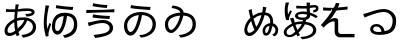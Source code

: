 SplineFontDB: 3.2
FontName: SourceHentaiganaSans-Regular
FullName: Source Hentaigana Sans Regular
FamilyName: Source Hentaigana Sans
Weight: Regular
Copyright: Copyright (c) 2023, skytomo
UComments: "2023-1-14: Created with FontForge (http://fontforge.org)"
Version: 001.000
ItalicAngle: 0
UnderlinePosition: -100
UnderlineWidth: 50
Ascent: 880
Descent: 120
InvalidEm: 0
LayerCount: 2
Layer: 0 0 "+gMyXYgAA" 1
Layer: 1 0 "+Uk2XYgAA" 0
XUID: [1021 432 -337810264 12422]
StyleMap: 0x0000
FSType: 0
OS2Version: 0
OS2_WeightWidthSlopeOnly: 0
OS2_UseTypoMetrics: 1
CreationTime: 1673624801
ModificationTime: 1675087309
OS2TypoAscent: 0
OS2TypoAOffset: 1
OS2TypoDescent: 0
OS2TypoDOffset: 1
OS2TypoLinegap: 90
OS2WinAscent: 0
OS2WinAOffset: 1
OS2WinDescent: 0
OS2WinDOffset: 1
HheadAscent: 0
HheadAOffset: 1
HheadDescent: 0
HheadDOffset: 1
OS2Vendor: 'PfEd'
MarkAttachClasses: 1
DEI: 91125
LangName: 1041 "" "+bpAwzlkJT1OJ0jC0MLcwwzCv JP Regular"
LangName: 1033
Encoding: UnicodeFull
UnicodeInterp: japanese
NameList: AGL For New Fonts
DisplaySize: -72
AntiAlias: 1
FitToEm: 0
WinInfo: 110538 23 7
BeginPrivate: 0
EndPrivate
Grid
-1000 577.833496094 m 0
 2000 577.833496094 l 1024
EndSplineSet
BeginChars: 1114112 10

StartChar: u1B019
Encoding: 110617 110617 0
Width: 1000
Flags: W
HStem: -41.6328 66.1875<520.135 605.406> 14.6729 90.1895<219.639 312.006> 517.112 76.0703<371.683 469 548.184 663.969> 658 77<524.5 753.091>
VStem: 100 79<153.352 352.984> 815 83<194.238 386.523>
LayerCount: 2
Fore
SplineSet
276 781 m 1x3c
 385 756 667 736 764 735 c 1
 752 658 l 1
 642 665 375 685 263 705 c 1
 276 781 l 1x3c
264 104.862304688 m 0x7c
 308 104.862304688 363 161.107421875 414 308.485351562 c 0
 439 380.849609375 458 436.8046875 469 517.112304688 c 1
 279 495.932617188 179 381.084960938 179 263.712890625 c 0
 179 153.400390625 221 104.862304688 264 104.862304688 c 0x7c
525 -41.6328125 m 1xbc
 479 24.5546875 l 1xbc
 510 26.3203125 540 30.732421875 564 35.14453125 c 0
 691 59.85546875 815 142.809570312 815 293.717773438 c 0
 815 426.092773438 720 505.639648438 552 517.995117188 c 1
 539 436.8046875 520 375.5546875 493 293.482421875 c 0
 432 114.334960938 353 14.6728515625 261 14.6728515625 c 0x7c
 173 14.6728515625 100 113.6875 100 257.53515625 c 0
 100 447.272460938 276 593.182617188 518 593.182617188 c 0
 750 593.182617188 898 468.452148438 898 291.952148438 c 0
 898 108.392578125 761 -14.275390625 525 -41.6328125 c 1xbc
EndSplineSet
EndChar

StartChar: u1B002
Encoding: 110594 110594 1
Width: 1000
Flags: HW
HStem: -45 67<573.507 634.7> 8 77<197.694 327.026> 429 62<704 732.136> 440 65<456.156 610.625> 598 69<151 371 449 592.253> 604 75<151 309.999> 633.044 57.677<553.137 886.35>
VStem: 113 75<95.2942 224.713> 357 70<192.674 378> 378 71<670 783.232> 823 79<172.806 339.999> 902.975 75.0254<538.631 614.656>
LayerCount: 2
Fore
SplineSet
611 404 m 1x11b0
 595 404 l 2
 531 404 474 400 427 383 c 1
 427 356 l 2
 427 293 434 247 444 190 c 1
 509 251 568 295 611 404 c 1x11b0
357 335 m 2
 357 352 l 1
 261 297 188 225 188 145 c 0
 188 105 207 85 244 85 c 0x41b0
 282 85 330 102 380 137 c 1
 366 208 357 261 357 335 c 2
704 455 m 1
 828 422 902 339 902 230 c 0
 902 88 808 -9 578 -45 c 1
 535 22 l 1xa170
 713 41 823 106 823 234 c 0
 823 309 774 368 681 393 c 1
 626 253 546 180 462 109 c 1
 470 81 478 54 486 29 c 1
 413 7 l 1
 408 24 402 42 397 62 c 1
 343 29 284 8 231 8 c 0
 164 8 113 48 113 133 c 0
 113 260 221 365 357 427 c 1
 359 477 367 553 371 599 c 1
 350 598 330 598 311 598 c 0x6970
 268 598 191 602 151 604 c 1
 149 679 l 1x0570
 183 674 270 667 312 667 c 0x0970
 334 667 356 667 378 668 c 1
 389 774.333333333 389 774.333333333 389 791 c 1
 473 789 l 1
 464.006570334 765.61708287 456.801986722 726.564403737 449 670 c 1
 483.58140754 671.659907562 545.247070312 690.720703125 672.802734375 690.720703125 c 0
 825.176757812 690.720703125 865 643.293945312 865 590 c 0
 865 504 752 478 662 477 c 1
 633 540 l 5
 702 540 792.974609375 552 792.974609375 583.795898438 c 0
 792.974609375 606.064453125 780.865234375 625.043945312 682.3125 625.043945312 c 0
 556.24609375 625.043945312 476.135950992 602.791865339 440 601 c 1
 436 563 430 494 427 452 c 1
 482 469 546 469 596 469 c 0x1370
 637.5 469 637.5 469 704 455 c 1
EndSplineSet
EndChar

StartChar: u1B004
Encoding: 110596 110596 2
Width: 1000
Flags: W
HStem: -41.6328 66.1875<614.135 680.095> 30 90.1895<394.291 480.939> 506.935 82.0654<513.377 593 672.457 754.698> 655 77<586.731 819.091>
VStem: 94 117<38 310> 236 44<266.61 304.295> 297 79<137.906 366.01> 849 83<174.802 412.259>
LayerCount: 2
Fore
SplineSet
136 771 m 1
 230 762 l 1
 224 744 217 717 212 698 c 0
 181 554 148 339 184 177 c 1
 198 219 218 278 236 327 c 1
 280 300 l 1
 256 231 226 131 216 82 c 0
 213 67 211 49 211 38 c 2
 214 4 l 1
 146 -4 l 1
 126 56 94 185 94 310 c 0
 94 470 119 623 131 705 c 0
 135 728 136 754 136 771 c 1
409 778 m 1
 518 753 733 733 830 732 c 1
 818 655 l 1
 708 662 508 682 396 702 c 1
 409 778 l 1
443 120.189453125 m 0
 487 120.189453125 527 210 551 291.05078125 c 0
 572.737556552 364.46102879 582 426.626953125 593 506.934570312 c 1
 403 485.754882812 376 343.419921875 376 226.047851562 c 0
 376 146 400 120.189453125 443 120.189453125 c 0
619 -41.6328125 m 1
 573 24.5546875 l 1
 604 26.3203125 635.051619134 26.8474794151 658 35.14453125 c 0
 771 76 849 141.857421875 849 292.765625 c 0
 849 349 844 495.461914062 676 507.817382812 c 1
 663 426.626953125 654.986049217 358.755376585 630 276.047851562 c 0
 595.924804688 163.25390625 532 30 440 30 c 0
 352 30 297 117 297 219.870117188 c 0
 297 409.607421875 373 589 615 589 c 0
 847 589 932 467.5 932 291 c 0
 932 107.440429688 850 7 619 -41.6328125 c 1
EndSplineSet
EndChar

StartChar: u1B01A
Encoding: 110618 110618 3
Width: 1000
Flags: W
HStem: -40.6328 66.1875<510.135 595.739> 79.5771 77.1963<238.053 326.642> 698 63<312.111 396.614>
VStem: 123 79<197.089 382.331> 505 84<584.801 626.77> 815 83<197.132 400.129>
LayerCount: 2
Fore
SplineSet
282.418945312 156.7734375 m 0
 326.112304688 156.7734375 389.724013349 239.132042449 429 310.485351562 c 0
 452.123640741 352.494437172 489 430.8046875 500 511.112304688 c 1
 310 489.932617188 202 421.084960938 202 303.712890625 c 0
 202 227 226.903320312 156.7734375 282.418945312 156.7734375 c 0
515 -40.6328125 m 1
 469 25.5546875 l 1
 500 27.3203125 530 31.732421875 554 36.14453125 c 0
 681 60.85546875 815 142.809570312 815 293.717773438 c 0
 815 426.092773438 751 499.639648438 583 511.995117188 c 1
 570 430.8046875 522.255859375 324.565429688 495 274 c 0
 449.901216491 190.331459687 368.012695312 79.5771484375 281.293945312 79.5771484375 c 0
 214.866210938 79.5771484375 123 128.786963555 123 297.53515625 c 0
 123 475.840820312 285.430664062 569.440429688 505 585.616210938 c 1
 505 636 420 685 289 698 c 1
 315 761 l 1
 484.999113573 749.000062571 589 665 589 585.970703125 c 1
 798.458007812 572.734375 898 458.349657622 898 291.952148438 c 0
 898 108.392578125 751 -13.275390625 515 -40.6328125 c 1
EndSplineSet
EndChar

StartChar: u1B00B
Encoding: 110603 110603 4
Width: 1000
Flags: W
HStem: -39 76<378.671 491.371> 337 75<408.104 667.782> 433.409 77.1055<504.412 737.558> 574.519 76.999<158.089 393.987> 695 75<465.81 674.12>
VStem: 742 85<150.569 272.24>
LayerCount: 2
Fore
SplineSet
158.088867188 652.62109375 m 1
 169.475585938 651.919921875 211.692382812 651.517578125 270.186523438 651.517578125 c 0
 633.702148438 651.517578125 779.428710938 659.345703125 858.0859375 671.524414062 c 1
 858.84765625 592.598632812 l 1
 855.112304688 592.731445312 830.215820312 593.094726562 790.708984375 593.094726562 c 0
 784.375976562 593.094726562 453.235351562 589.379882812 157.701171875 574.518554688 c 1
 158.088867188 652.62109375 l 1
328 814 m 1
 437 789 588 771 685 770 c 1
 673 695 l 1
 563 702 427 720 315 740 c 1
 328 814 l 1
742 218 m 0
 742 275 675 337 573 337 c 0
 459 337 362 303 303 286 c 0
 273 278 244 266 220 257 c 1
 195 349 l 1
 222 352 256 358 285 364 c 0
 355 380 468 412 581 412 c 0
 722 412 827 330 827 215 c 0
 827 46 640 -1 383 -39 c 1
 336 37 l 1
 576 67 742 86 742 218 c 0
326.435546875 546.703125 m 1
 435.657226562 522.690429688 650.830078125 510.63671875 747.834960938 510.514648438 c 1
 736.532226562 433.409179688 l 1
 626.473632812 439.4140625 426.30078125 451.603515625 314.124023438 470.588867188 c 1
 326.435546875 546.703125 l 1
EndSplineSet
EndChar

StartChar: u1B090
Encoding: 110736 110736 5
Width: 1000
Flags: W
HStem: 0.385742 80.5752<197.838 294.606> 16.0459 66.8105<634.525 687.079> 251 69<673.618 737 826 844.763>
VStem: 107.567 73.3682<94.3739 252.524> 214.212 77.9385<557.829 652.423> 565 65<83.9323 205.107> 737 71<164.118 245> 754 72<320 457.764> 886 69.2969<78.0655 209.318>
LayerCount: 2
Fore
SplineSet
737 251 m 1x7e80
 665 251 630 187 630 139 c 0
 630 109.748046875 634.826171875 82.8564453125 654.19921875 82.8564453125 c 0
 677 82.8564453125 708 104 737 251 c 1x7e80
473.545898438 346.247070312 m 0
 498.439453125 398.842773438 519.454101562 461.924804688 536.166992188 522.461914062 c 1
 454.788085938 514.30078125 399.615234375 479.116210938 340.258789062 433.325195312 c 1
 351.127929688 394.908203125 359.560546875 361.7890625 367.874023438 336.73046875 c 0
 381.506835938 295.999023438 390.376953125 266.85546875 408.641601562 231.649414062 c 1
 434.76953125 268.014648438 451.513671875 301.384765625 473.545898438 346.247070312 c 0
279.810546875 377.59375 m 1
 270.438476562 365.544921875 l 2
 219.493164062 304.74609375 189.313476562 240.659179688 181.66796875 171.078125 c 0
 180.913085938 164.208984375 180.685546875 157.588867188 180.935546875 151.272460938 c 0
 182.490234375 111.884765625 202.596679688 84.2724609375 229.15234375 81.3544921875 c 0
 232.9453125 80.9375 236.752929688 80.8095703125 240.578125 80.9609375 c 0xbc80
 278.864257812 82.47265625 318.93359375 111.91015625 363.453125 159.151367188 c 1
 343.200195312 194.576171875 323.822265625 237.951171875 307.53515625 281.994140625 c 0
 298.336914062 308.155273438 290.012695312 342.268554688 279.810546875 377.59375 c 1
631.165039062 590.493164062 m 1
 641.10546875 589.400390625 l 2
 819.839977105 569.751710514 835 406 826 317 c 1xbd80
 872 317 955.296875 247 955.296875 148.032226562 c 0
 955.296875 63 906 -1 848 -9 c 1
 808 43 l 1
 866.36328125 54.0439453125 886 101 886 154 c 0
 886 208.442382812 833 245 808 245 c 1xbe80
 778.549804688 99.2998046875 742 16.0458984375 650.822265625 16.0458984375 c 0
 593.5234375 16.0458984375 565 67.4033203125 565 134 c 0
 565 240 662 320 754 320 c 1x7d80
 767 411 737.68391398 510.377637095 628.708007812 522.353515625 c 2
 614.791992188 523.8828125 l 1
 595.994140625 453.514648438 572.892578125 380.6015625 541.5 314.635742188 c 0
 464.075195312 153.47265625 359.479492188 5.1201171875 239.561523438 0.3857421875 c 0
 232.205078125 0.095703125 224.791992188 0.345703125 217.32421875 1.166015625 c 0
 156.115234375 7.8916015625 110.577148438 58.0478515625 107.567382812 134.30078125 c 0
 107.155273438 144.731445312 107.5390625 155.650390625 108.788085938 167.012695312 c 0
 119.927734375 268.403320312 162.342773438 352.271484375 217.262695312 412.634765625 c 0
 230.939453125 427.228515625 243.62109375 441.931640625 259.284179688 456.306640625 c 1
 251.736328125 488.322265625 243.969726562 518.350585938 238.748046875 544.07421875 c 0
 231.745117188 581.060546875 226.8515625 609.766601562 214.211914062 650.390625 c 1
 292.150390625 673.013671875 l 1
 297.404296875 620.123046875 308.961914062 560.50390625 321.950195312 504.751953125 c 1
 389.259765625 549.669921875 455.584960938 585.640625 553.860351562 591.9453125 c 1
 558.142578125 612.600585938 562.315429688 632.262695312 565.275390625 650.045898438 c 0
 567.837890625 665.138671875 569.66796875 677.263671875 570.922851562 688.686523438 c 0
 572.459960938 702.676757812 573.134765625 715.615234375 573.237304688 731.665039062 c 1
 662.37109375 718.853515625 l 1
 654.780273438 695.541992188 648.083984375 662.073242188 642.80859375 641.52734375 c 2
 631.165039062 590.493164062 l 1
EndSplineSet
EndChar

StartChar: u1B0A0
Encoding: 110752 110752 6
Width: 1000
Flags: HW
HStem: 34 79<213.5 260.5 213.5 265> 563 70
VStem: 89 73<186 257.5 186 270.5> 823 80<235 375>
LayerCount: 2
Fore
SplineSet
945 494.291992188 m 1
 902 443.420898438 l 1
 853 477.298828125 804 501.021484375 753 521.642578125 c 1
 753 508.38671875 l 2
 753 461.471679688 730.067382812 420.274414062 657.012695312 404.223632812 c 1
 651.916992188 390.188476562 644.177734375 369.020507812 640 358.365234375 c 1
 799 340.40234375 907 257.909179688 907 144.8125 c 0
 907 13.7529296875 766 -66.7451171875 554 -86.0380859375 c 1
 506 -28.8037109375 l 1
 712 -16.8291015625 827 45.6865234375 827 146.807617188 c 0
 827 231.963867188 747 278.825195312 621 293.4609375 c 1
 584 209.635742188 522 133.552734375 466 79 c 1
 480 48.2509765625 484 43 501 14.029296875 c 1
 437 -22.8994140625 l 1
 426 5 424 8 409 32.421875 c 1
 348 -16.8076171875 306 -37.4736328125 232 -37.4736328125 c 0
 157 -37.4736328125 93 4.439453125 93 82.27734375 c 0
 93 191 210 264.770507812 300 314 c 1
 259 414 259 418 249 436.9296875 c 1
 336 456.227539062 l 1
 339 443 342 437 369 340.606445312 c 1
 421.211914062 361.119140625 492.72265625 367.51171875 548.9453125 367.51171875 c 0
 554.1015625 367.51171875 559.127929688 367.458007812 564 367.356445312 c 1
 568.771484375 380.0546875 572.911132812 387.060546875 576.41796875 397.09375 c 1
 446.32421875 398.015625 375 438.331054688 375 502.393554688 c 0
 375 563.520507812 449 613.600585938 579 613.600585938 c 0
 612 613.600585938 643 611.391601562 671 606.97265625 c 1
 668 662.9453125 668 627.673828125 667 688.065429688 c 1
 635 687.329101562 604 686.591796875 572 686.591796875 c 0
 516 686.591796875 464 688.80078125 406 691.010742188 c 1
 406 757.983398438 l 1
 462 753.564453125 516 751.35546875 574 751.35546875 c 0
 605 751.35546875 636 752.090820312 667 752.827148438 c 1
 667 791.474609375 l 2
 667 803.994140625 665 823.142578125 662 835.662109375 c 1
 753 835.662109375 l 1
 748.674804688 815.487304688 744.369140625 774.004882812 744 761.509765625 c 1
 744.971679688 761.557617188 745.98828125 761.461914062 747.025390625 761.581054688 c 0
 890 778 945.80859375 773.302734375 961.140625 711.137695312 c 0
 974 659 933.018554688 592.005859375 834.638671875 592.005859375 c 0
 833.70703125 592.005859375 832.7734375 592.009765625 831.837890625 592.017578125 c 1
 832 654 l 1
 883.171875 654 903.569335938 674.390625 897.474609375 695.325195312 c 0
 890 721 860 710 746.927734375 696.081054688 c 0
 745.924804688 695.958007812 744.940429688 696.057617188 744 696.010742188 c 1
 745 623.099609375 746 650.423828125 750 589.297851562 c 1
 830 565.73046875 893 528.169921875 945 494.291992188 c 1
675 530.379882812 m 0
 675 537.0078125 674 538.68359375 674 538.68359375 c 1
 642 546.784179688 608 550.465820312 573 550.465820312 c 0
 499 550.465820312 448 542.163085938 448 508.28515625 c 0
 448 472.197265625 496 457.576171875 567 457.576171875 c 0
 651 457.576171875 675 481.771484375 675 530.379882812 c 0
141 838.1796875 m 1
 229 833.0234375 l 1
 223 821.240234375 214 791 212 783.6796875 c 0
 204.166015625 755.0078125 192 715.971679688 192 634.22265625 c 0
 192 598.87109375 194 570.1484375 201 534.797851562 c 1
 217 567.939453125 240 611.391601562 257 640.850585938 c 1
 299 616.546875 l 1
 274 565.73046875 239 491.346679688 229 455.258789062 c 0
 226.40234375 446.966796875 223.803710938 435.362304688 223.803710938 426.66015625 c 0
 223.803710938 421.353515625 223.803710938 421.353515625 227 397.813476562 c 1
 156 393.395507812 l 1
 136 445.684570312 118 525.9609375 118 624.6484375 c 0
 118 731.436523438 130.693359375 766.168945312 134 786.625976562 c 0
 136 799 141 822.712890625 141 838.1796875 c 1
240 15.083984375 m 0
 289 15.083984375 338 62.6826171875 382 101.268554688 c 1
 361 151 341 204 321 256 c 1
 256 214.751953125 166 170.376953125 166 85.603515625 c 0
 166 41.6953125 195 15.083984375 240 15.083984375 c 0
438 145.506835938 m 1
 480 192.076171875 515 233.9296875 545 301.787109375 c 1
 496 301 423 297.337890625 386 280.267578125 c 0
 386.37890625 278.685546875 413 201 438 145.506835938 c 1
EndSplineSet
EndChar

StartChar: u1B0A6
Encoding: 110758 110758 7
Width: 1000
Flags: HW
HStem: -32 83<654.5 731 654.5 735> 351 74<452.5 465.5>
VStem: 520 77
LayerCount: 2
Fore
SplineSet
309 704 m 0
 310 704 386 706 386 706 c 1
 386 706 595 720 689 736 c 1
 688 662 l 1
 590 647 360 634 360 634 c 1
 281 632 l 1049
309 704 m 1
 286 703 265 703 244 703 c 0
 199 703 130 707 77 713 c 1
 77 638 l 1
 131 634 198 632 240 632 c 2
 281 632 l 1025
  Spiro
    309 704 {
    286.614 703.297 o
    265.053 703.037 o
    244 703 o
    192.538 704.257 o
    133.793 707.745 o
    77 713 v
    77 638 v
    133.867 634.669 o
    191.129 632.665 o
    240 632 [
    281 632 v
    0 0 z
  EndSpiro
485 815 m 1
 478.452587564 744.069698608 344.561418832 500.979547852 243 397 c 1
 249.639788991 399.704846877 308.8046875 448 374 448 c 0
 426.204312828 448 455 417.15234375 455 386 c 0
 455 293 455.458984375 314.788085938 455.458984375 138.2734375 c 0
 455.458984375 132.7109375 455.635742188 126.956054688 456 121 c 0
 459 72 492 51 535 51 c 0
 645 51 650 53 863 53 c 1
 863 -32 l 1
 654 -32 654 -32 510 -32 c 0
 405 -32 370.99609375 36.060546875 367 94 c 0
 366.462890625 101.794921875 366.20703125 109.381835937 366.20703125 116.764648438 c 0
 366.20703125 263 368 268.993164062 368 339 c 0
 368 363 348.799804688 364 331 364 c 0
 288.151367188 364 182.585754681 321.674863411 94 209 c 1
 20 274 l 1
 138 385 378.154296875 704.45703125 397 828 c 1
 485 815 l 1
  Spiro
    485 815 v
    441.992 698.363 o
    349.319 535.659 o
    243 397 v
    265.39 411.402 o
    312.593 435.401 o
    374 448 o
    418.166 438.866 o
    445.62 415.892 o
    455 386 o
    455.119 319.718 o
    455.34 260.204 o
    455.459 138.273 o
    455.518 132.652 o
    455.698 126.883 o
    456 121 o
    468.238 81.1052 o
    496.108 58.2445 o
    535 51 o
    621.518 51.5176 o
    707.85 52.4824 o
    863 53 v
    863 -32 v
    510 -32 [
    427.21 -12.2454 o
    382.488 35.6385 o
    367 94 o
    366.556 101.718 o
    366.293 109.321 o
    366.207 116.765 o
    366.671 223.742 o
    367.536 282.816 o
    368 339 o
    362.373 356.137 o
    348.487 362.855 o
    331 364 o
    270.273 348.885 o
    185.203 299.194 o
    94 209 v
    20 274 v
    165.836 439.304 o
    317.234 654.338 o
    397 828 v
    0 0 z
  EndSpiro
EndSplineSet
EndChar

StartChar: u1B01E
Encoding: 110622 110622 8
Width: 1000
Flags: W
LayerCount: 2
EndChar

StartChar: u1B0FB
Encoding: 110843 110843 9
Width: 1000
Flags: HW
HStem: 43 72<364.95 536.278> 253 62<347.305 477.444> 665 75<480.17 696.656>
VStem: 254 74<147.211 234.103> 816 88<295.981 538.519>
LayerCount: 2
Fore
SplineSet
459 100 m 0
 487 100 514 102 538 106 c 1
 529 184 482 238 407 238 c 0
 362 238 328 211 328 177 c 0
 328 128 385 100 459 100 c 0
472 28 m 7
 337 28 254 88 254 170 c 0
 254 238 315 300 407 300 c 0
 531 300 603 212 616 120 c 1
 725 141 816 193 816 396 c 0
 816 500 728 606 594 606 c 0
 431 606 194 497 116 466 c 1
 79 554 l 1
 115 561 151.6484375 570.017578125 188 583 c 0
 272 613 451 681 596 681 c 0
 760 681 904 561 904 395 c 0
 904 157 817.208632569 28 472 28 c 7
EndSplineSet
EndChar
EndChars
EndSplineFont
